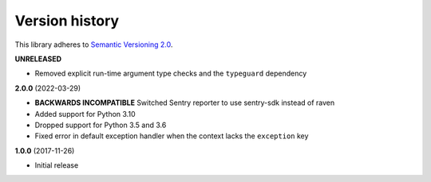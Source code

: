 Version history
===============

This library adheres to `Semantic Versioning 2.0 <http://semver.org/>`_.

**UNRELEASED**

- Removed explicit run-time argument type checks and the ``typeguard`` dependency

**2.0.0** (2022-03-29)

- **BACKWARDS INCOMPATIBLE** Switched Sentry reporter to use sentry-sdk instead of raven
- Added support for Python 3.10
- Dropped support for Python 3.5 and 3.6
- Fixed error in default exception handler when the context lacks the ``exception`` key

**1.0.0** (2017-11-26)

- Initial release
